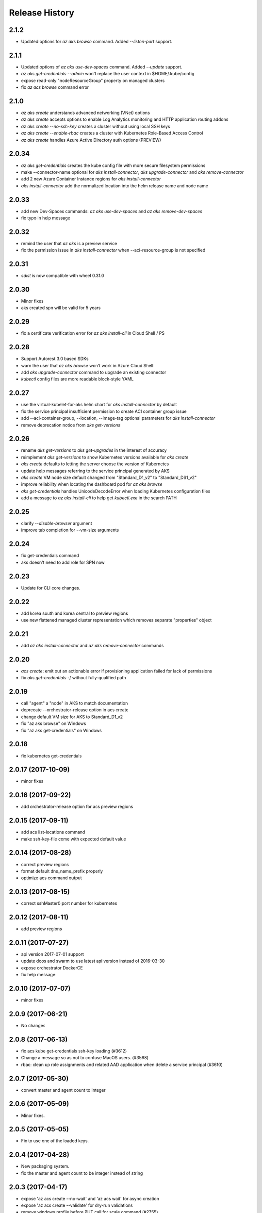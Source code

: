 .. :changelog:

Release History
===============

2.1.2
++++++
* Updated options for `az aks browse` command. Added `--listen-port` support.

2.1.1
++++++
* Updated options of `az aks use-dev-spaces` command. Added `--update` support.
* `az aks get-credentials --admin` won't replace the user context in $HOME/.kube/config
* expose read-only "nodeResourceGroup" property on managed clusters
* fix `az acs browse` command error

2.1.0
+++++
* `az aks create` understands advanced networking (VNet) options
* `az aks create` accepts options to enable Log Analytics monitoring and HTTP application routing addons
* `az aks create --no-ssh-key` creates a cluster without using local SSH keys
* `az aks create --enable-rbac` creates a cluster with Kubernetes Role-Based Access Control
* `az aks create` handles Azure Active Directory auth options (PREVIEW)

2.0.34
++++++
* `az aks get-credentials` creates the kube config file with more secure filesystem permissions
* make --connector-name optional for `aks install-connector`, `aks upgrade-connector` and `aks remove-connector`
* add 2 new Azure Container Instance regions for `aks install-connector`
* `aks install-connector` add the normalized location into the helm release name and node name

2.0.33
++++++
* add new Dev-Spaces commands: `az aks use-dev-spaces` and `az aks remove-dev-spaces`
* fix typo in help message

2.0.32
++++++
* remind the user that `az aks` is a preview service
* fix the permission issue in `aks install-connector` when --aci-resource-group is not specified

2.0.31
++++++
* `sdist` is now compatible with wheel 0.31.0

2.0.30
++++++
* Minor fixes
* aks created spn will be valid for 5 years

2.0.29
++++++
* fix a certificate verification error for `az aks install-cli` in Cloud Shell / PS

2.0.28
++++++
* Support Autorest 3.0 based SDKs
* warn the user that `az aks browse` won't work in Azure Cloud Shell
* add `aks upgrade-connector` command to upgrade an existing connector
* `kubectl` config files are more readable block-style YAML

2.0.27
++++++
* use the virtual-kubelet-for-aks helm chart for `aks install-connector` by default
* fix the service principal insufficient permission to create ACI container group issue
* add --aci-container-group, --location, --image-tag optional parameters for `aks install-connector`
* remove deprecation notice from `aks get-versions`

2.0.26
++++++
* rename `aks get-versions` to `aks get-upgrades` in the interest of accuracy
* reimplement `aks get-versions` to show Kubernetes versions available for `aks create`
* `aks create` defaults to letting the server choose the version of Kubernetes
* update help messages referring to the service principal generated by AKS
* `aks create` VM node size default changed from "Standard_D1_v2" to "Standard_DS1_v2"
* improve reliability when locating the dashboard pod for `az aks browse`
* `aks get-credentials` handles UnicodeDecodeError when loading Kubernetes configuration files
* add a message to `az aks install-cli` to help get `kubectl.exe` in the search PATH

2.0.25
++++++
* clarify `--disable-browser` argument
* improve tab completion for --vm-size arguments

2.0.24
++++++
* fix get-credentials command
* aks doesn't need to add role for SPN now

2.0.23
++++++
* Update for CLI core changes.

2.0.22
++++++
* add korea south and korea central to preview regions
* use new flattened managed cluster representation which removes separate "properties" object

2.0.21
++++++
* add `az aks install-connector` and `az aks remove-connector` commands

2.0.20
++++++
* `acs create`: emit out an actionable error if provisioning application failed for lack of permissions
* fix `aks get-credentials -f` without fully-qualified path

2.0.19
++++++
* call "agent" a "node" in AKS to match documentation
* deprecate --orchestrator-release option in acs create
* change default VM size for AKS to Standard_D1_v2
* fix "az aks browse" on Windows
* fix "az aks get-credentials" on Windows

2.0.18
++++++
* fix kubernetes get-credentials

2.0.17 (2017-10-09)
+++++++++++++++++++
* minor fixes

2.0.16 (2017-09-22)
+++++++++++++++++++
* add orchestrator-release option for acs preview regions

2.0.15 (2017-09-11)
+++++++++++++++++++
* add acs list-locations command
* make ssh-key-file come with expected default value

2.0.14 (2017-08-28)
+++++++++++++++++++
* correct preview regions
* format default dns_name_prefix properly
* optimize acs command output

2.0.13 (2017-08-15)
+++++++++++++++++++
* correct sshMaster0 port number for kubernetes

2.0.12 (2017-08-11)
+++++++++++++++++++
* add preview regions

2.0.11 (2017-07-27)
+++++++++++++++++++
* api version 2017-07-01 support
* update dcos and swarm to use latest api version instead of 2016-03-30
* expose orchestrator DockerCE
* fix help message

2.0.10 (2017-07-07)
+++++++++++++++++++
* minor fixes

2.0.9 (2017-06-21)
++++++++++++++++++
* No changes

2.0.8 (2017-06-13)
++++++++++++++++++
* fix acs kube get-credentials ssh-key loading (#3612)
* Change a message so as not to confuse MacOS users. (#3568)
* rbac: clean up role assignments and related AAD application when delete a service principal (#3610)

2.0.7 (2017-05-30)
++++++++++++++++++

* convert master and agent count to integer

2.0.6 (2017-05-09)
++++++++++++++++++

* Minor fixes.

2.0.5 (2017-05-05)
++++++++++++++++++

* Fix to use one of the loaded keys.

2.0.4 (2017-04-28)
++++++++++++++++++

* New packaging system.
* fix the master and agent count to be integer instead of string

2.0.3 (2017-04-17)
++++++++++++++++++

* expose 'az acs create --no-wait' and 'az acs wait' for async creation
* expose 'az acs create --validate' for dry-run validations
* remove windows profile before PUT call for scale command (#2755)

2.0.2 (2017-04-03)
++++++++++++++++++

* Fix kubectl version, always use latest stable. (#2517)
* [ACS] Adding support for configuring a default ACS cluster (#2554)
* [ACS] Provide a short name alias for the orchestrator type flag (#2553)

2.0.1 (2017-03-13)
++++++++++++++++++

* Add support for ssh key password prompting. (#2044)
* Reduce the default number of masters. (#2430)
* Add support for windows clusters. (#2211)
* Switch from Owner to Contributor role. (#2321)
* Remove acs - vm dependency (#2288)
* On scale, clear the service principal profile so that it will update


2.0.0 (2017-02-27)
++++++++++++++++++

* GA release
* Add customizable master_count for Kubernetes cluster create


0.1.2rc2 (2017-02-22)
+++++++++++++++++++++

* Rev compute package to 0.33.rc1 for new API version.
* Documentation fixes.


0.1.2rc1 (2017-02-17)
+++++++++++++++++++++

* Move acs commands from vm to acs module
* Rev kubectl default version
* Show commands return empty string with exit code 0 for 404 responses


0.1.1b3 (2017-02-08)
+++++++++++++++++++++

* Upgrade Azure Management Compute SDK from 0.32.1 to 0.33.0


0.1.1b2 (2017-01-30)
+++++++++++++++++++++

* Generate ssh key file if needed.
* Add help text for get credentials command.
* Add path expansion to file type parameters.
* Fix the double-browser problem with dcos browse.
* Add validation for SSH key format.
* Support Python 3.6.

0.1.1b1 (2017-01-17)
+++++++++++++++++++++

* Detect service principal errors and raise a message.
* Update service principal creation so that it is subscription specific.

0.1.0b11 (2016-12-12)
+++++++++++++++++++++

* Preview release.
